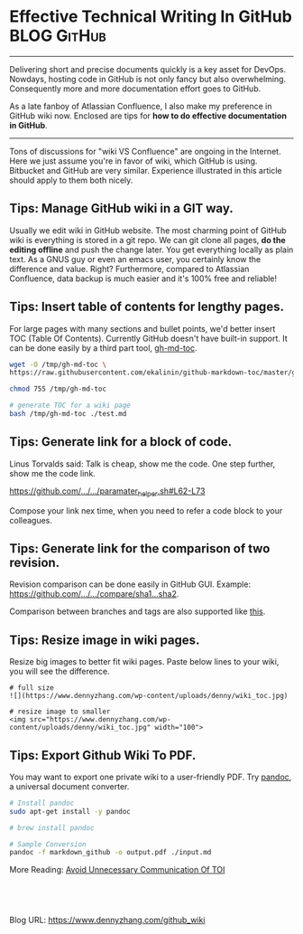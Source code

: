 * Effective Technical Writing In GitHub                         :BLOG:GitHub:
  :PROPERTIES:
  :type:     DevOps, Git
  :END:
---------------------------------------------------------------------
Delivering short and precise documents quickly is a key asset for DevOps. Nowdays, hosting code in GitHub is not only fancy but also overwhelming. Consequently more and more documentation effort goes to GitHub.

As a late fanboy of Atlassian Confluence, I also make my preference in GitHub wiki now. Enclosed are tips for **how to do effective documentation in GitHub**.

[[image-blog:GitHub WIKI][https://www.dennyzhang.com/wp-content/uploads/denny/github_wiki.png]]
---------------------------------------------------------------------
Tons of discussions for "wiki VS Confluence" are ongoing in the Internet. Here we just assume you're in favor of wiki, which GitHub is using. Bitbucket and GitHub are very similar. Experience illustrated in this article should apply to them both nicely.
** Tips: Manage GitHub wiki in a GIT way.
[[image-blog:GitHub clone WIKI][https://www.dennyzhang.com/wp-content/uploads/denny/github_clone_wiki.png]]

Usually we edit wiki in GitHub website. The most charming point of GitHub wiki is everything is stored in a git repo. We can git clone all pages, *do the editing offline* and push the change later. You get everything locally as plain text. As a GNUS guy or even an emacs user, you certainly know the difference and value. Right? Furthermore, compared to Atlassian Confluence, data backup is much easier and it's 100% free and reliable!
** Tips: Insert table of contents for lengthy pages.
[[image-blog:WIKI Table Of Content][https://www.dennyzhang.com/wp-content/uploads/denny/wiki_toc.jpg]]

For large pages with many sections and bullet points, we'd better insert TOC (Table Of Contents). Currently GitHub doesn't have built-in support. It can be done easily by a third part tool, [[https://github.com/ekalinin/github-markdown-toc][gh-md-toc]].
#+BEGIN_SRC sh
wget -O /tmp/gh-md-toc \
https://raw.githubusercontent.com/ekalinin/github-markdown-toc/master/gh-md-toc

chmod 755 /tmp/gh-md-toc

# generate TOC for a wiki page
bash /tmp/gh-md-toc ./test.md
#+END_SRC
** Tips: Generate link for a block of code.
Linus Torvalds said: Talk is cheap, show me the code. One step further, show me the code link.

[[https://github.com/dennyzhang/devops_public/blob/tag_v6/common_library/paramater_helper.sh#L62-L73][https://github.com/.../.../paramater_helper.sh#L62-L73]]

Compose your link nex time, when you need to refer a code block to your colleagues.
** Tips: Generate link for the comparison of two revision.
Revision comparison can be done easily in GitHub GUI. Example: [[https://github.com/dennyzhang/devops_public/compare/d20afb57e5ab7c8c5d3b7dcd2d2bcccd34a857c8...de45e8fbf9c2f1edc086ac1edf38e4992cc5fdfd][https://github.com/.../.../compare/sha1...sha2]].

Comparison between branches and tags are also supported like [[https://github.com/dennyzhang/devops_public/compare][this]].

[[image-blog:GitHub comparison][https://www.dennyzhang.com/wp-content/uploads/denny/github_comparison.png]]
** Tips: Resize image in wiki pages.
Resize big images to better fit wiki pages. Paste below lines to your wiki, you will see the difference.
#+BEGIN_EXAMPLE
# full size
![](https://www.dennyzhang.com/wp-content/uploads/denny/wiki_toc.jpg)

# resize image to smaller
<img src="https://www.dennyzhang.com/wp-content/uploads/denny/wiki_toc.jpg" width="100">
#+END_EXAMPLE
** Tips: Export Github Wiki To PDF.
You may want to export one private wiki to a user-friendly PDF. Try [[http://pandoc.org][pandoc]], a universal document converter.
#+BEGIN_SRC sh
# Install pandoc
sudo apt-get install -y pandoc

# brew install pandoc

# Sample Conversion
pandoc -f markdown_github -o output.pdf ./input.md
#+END_SRC

More Reading: [[https://www.dennyzhang.com/avoid_toi_communication][Avoid Unnecessary Communication Of TOI]]
#+BEGIN_HTML
<a href="https://github.com/dennyzhang/www.dennyzhang.com/tree/master/posts/github_wiki"><img align="right" width="200" height="183" src="https://www.dennyzhang.com/wp-content/uploads/denny/watermark/github.png" /></a>

<div id="the whole thing" style="overflow: hidden;">
<div style="float: left; padding: 5px"> <a href="https://www.linkedin.com/in/dennyzhang001"><img src="https://www.dennyzhang.com/wp-content/uploads/sns/linkedin.png" alt="linkedin" /></a></div>
<div style="float: left; padding: 5px"><a href="https://github.com/dennyzhang"><img src="https://www.dennyzhang.com/wp-content/uploads/sns/github.png" alt="github" /></a></div>
<div style="float: left; padding: 5px"><a href="https://www.dennyzhang.com/slack" target="_blank" rel="nofollow"><img src="https://slack.dennyzhang.com/badge.svg" alt="slack"/></a></div>
</div>

<br/><br/>
<a href="http://makeapullrequest.com" target="_blank" rel="nofollow"><img src="https://img.shields.io/badge/PRs-welcome-brightgreen.svg" alt="PRs Welcome"/></a>
#+END_HTML

Blog URL: https://www.dennyzhang.com/github_wiki
* github                                                  :noexport:Personal:
** send out github pull request
https://github.com/urbandecoder/couchbase/pull/37
- fork to my local repo
- create pull request
** DONE [#A] github generate code review request                  :IMPORTANT:
   CLOSED: [2014-07-17 Thu 16:39]
https://github.com/dennyzhang/server-check/compare/master...env172

There are 2 main work flows when dealing with pull requests:

Pull Request from a forked repository
Pull Request from a branch within a repository

git branch denny
git push origin denny
git checkout denny

git commit -am "avoid logfile truncated when service start"
git push origin denny

https://github.com/TOTVS/chef/pull/1/files
*** web page: Pull Request Tutorial by yangsu
http://yangsu.github.io/pull-request-tutorial/
**** webcontent                                                    :noexport:
#+begin_example
Location: http://yangsu.github.io/pull-request-tutorial/
Pull Request Tutorial

A Visual Guide to Pull Requests

Download .zip Download .tar.gz View on GitHub
---------------------------------------------------------------------------------------------------

Pull Request Tutorial

What is a Pull Request?

From Github's Using Pull Requests Page

    Pull requests let you tell others about changes you've pushed to a GitHub repository. Once a
    pull request is sent, interested parties can review the set of changes, discuss potential
    modifications, and even push follow-up commits if necessary.

Pull Requests are commonly used by teams and organizations collaborating using the Shared
Repository Model, where everyone shares a single repository and topic branches are used to develop
features and isolate changes. Many open source projects on Github use pull requests to manage
changes from contributors as they are useful in providing a way to notify project maintainers about
changes one has made and in initiating code review and general discussion about a set of changes
before being merged into the main branch.

Here's an example pull request from jQuery's github repo.

Creating a Pull Request

There are 2 main work flows when dealing with pull requests:

 1. Pull Request from a forked repository
 2. Pull Request from a branch within a repository

Here we are going to focus on 2.

Creating a Topical Branch

First, we will need to create a branch from the latest commit on master. Make sure your repository
is up to date first using

git pull origin master

Note: git pull does a git fetch followed by a git merge to update the local repo with the remote
repo. For a more detailed explanation, see this stackoverflow post.

To create a branch, use git checkout -b <new-branch-name> [<base-branch-name>], where
base-branch-name is optional and defaults to master. I'm going to create a new branch called
pull-request-demo from the master branch and push it to github.

git checkout -b pull-request-demo
git push origin pull-request-demo

Creating a Pull Request

To create a pull request, you must have changes committed to the your new branch.

Go to the repository page on github. And click on "Pull Request" button in the repo header.

Pull Request Button

Pick the branch you wish to have merged using the "Head branch" dropdown. You should leave the rest
of the fields as is, unless you are working from a remote branch. In that case, just make sure that
the base repo and base branch are set correctly.

Head Branch Dropdown

Enter a title and description for your pull request. Remember you can use Github Flavored Markdown
in the description and comments

Title and Description

Finally, click on the green "Send pull request" button to finish creating the pull request.

Send Pull Request

You should now see an open pull request.

Open Pull Request

Using a Pull Request

You can write comments related to a pull request,

Writing a comment

view all the commits by all contained by a pull request under the commits tab,

Commits tab

or see all the file changes from the pull request across all the commits under the "Files Changed"
tab.

Files Changed

You can event leave a comment on particular lines in the code change simply by hovering to the left
of a line and clicking on the blue note icon.

Comment in line

Merging a Pull Request

Once you and your collaborators are happy with the changes, you start to merge the changes back to
master. There are a few ways to do this.

First, you can use github's "Merge pull request" button at the bottom of your pull request to merge
your changes. This is only available when github can detect that there will be no merge conflicts
with the base branch. If all goes well, you just have to add a commit message and click on "Confirm
Merge" to merge the changes.

Merge pull request buttonConfirm Merge

Merging Locally

If the pull request cannot be merged online due to merge conflicts, or you wish to test things
locally before sending the merge to the repo on Github, you can perform the merge locally instead.

You can find the instruction to do so by clicking the (i) icon on the merge bar.

Merging Instructions

However, there's an alternative that may be better for long standing branches.

Squash, Rebase, and Cherry Pick

In long standing branches, merging can often cause lots problems when updating if changes in a
given branch conflict with changes recently merged into the master branch. If there are many
commits to the same file, git merge may force you to fix the same merge conflicts over and over
again, causing a real headache. While there are many ways to mitigate this issue, such as enabling
git rerere to reuse recorded resolution of conflict merges, squashing a series of related changes
into 1 commit and cherry-picking it into the master is a great solution, especially for topic
branches and isolated features.

There are several advantages of performing merges this way. First, you only have to deal with merge
conflicts once, since all commits are compressed into 1. Second, each commit represents an entire
set of changes required for a feature or task, which makes it easy to pin point bugs and other
problems when they arise and to remove a change set when it's no longer necessary.

There are also disadvantages of squashing commits. First, you will lose the details and information
for each change, as all changes squashed are compressed together. So the net effect is the same.
Second, it can be dangerous and problematic if used incorrectly, such as squashing commits that
have been pushed to the remote server and others depend on for their work. Because squashing is
changing the git history, you can cause many conflicts that way. However, if you are using this
locally or you are the only person working on your branch and you know exactly what you are doing.

To perform this, use the following command

git rebase -i HEAD~10

-i stands for interactive mode and HEAD~10 means to examine the 10 latest commits.

If you see an fatal: Needed a single revision error, this usually means that there are not that
many commits left. Try a lower number.

This will open up an editor with git commit messages that looks something like this:

Git Rebase

There are many options available at this stage. These are detailed in this github help page. Here,
I'm going to simply squash all changes in this pull request into one. Save and close the editor.

Squashing commits

The next screen will pop up asking you to edit your commit messages. You can choose to edit them or
simply continue. Save and close the editor.

Squash Result

Once your squash completes, you can push it to the remote repo. In this case, these squashed
commits have been pushed to the server. However, I'm the only user of this branch and can safely
force push the commit to update the git repo.

git push origin pull-request-demo -f

To merge the commit, we will use git cherry-pick.

Cherry Picking

You are done! Github should detect the changes and update the pull request. You can then marked the
pull request as merged and optionally delete the branch.

Closing a Pull Request

You can simply click on the "Close" button on the pull request to close it. Optionally, you can
delete the branch directly using the "Delete this branch" button.

Closing a Pull Request

Pull Request Tutorial is maintained by yangsu
This page was generated by GitHub Pages. Tactile theme by Jason Long.

#+end_example
** DONE github code block
   CLOSED: [2014-07-15 Tue 17:59]
https://help.github.com/articles/github-flavored-markdown
Fenced code blocks

Standard Markdown converts text with four spaces at the beginning of each line into a code block; GFM also supports fenced blocks. Just wrap your code in ``` (as shown below) and you won't need to indent it by four spaces. Note that although fenced code blocks don't have to be preceded by a blank line-unlike indented code blocks-we recommend placing a blank line before them to make the raw Markdown easier to read.

Here's an example:

```
function test() {
  console.log("notice the blank line before this function?");
}
```
** # --8<-------------------------- separator ------------------------>8--
** DONE github的readme.md链接其它文件: [prop_collector](./prop_collector)
   CLOSED: [2014-01-03 Fri 20:50]
http://stackoverflow.com/questions/7653483/github-relative-link-in-markdown-file
https://github.com/dennyzhang/prop_analysis/blob/denny/README.md
[prop_collector](./prop_collector)
** markdown add table
#+begin_example
| Name                                   | Comment                                                                      |
|:----------------------------------------|------------------------------------------------------------------------------|
| Checkout github                        | https://github.com/dennyzhang/xiaozibao                                       |
| Install mysql-server                   |                                                                              |
| Install mysql-client libmysqlclient-dev|                                                                              |
| Install erlang                         | sudo apt-get install erlang / yum install erlang / brew install erlang
| Install rabbitmq-server                |                                                                              |
#+end_example
** markdown link picture, image
#+begin_example
![](misc/design.jpg)
![](misc/pic1.png)  ![](misc/pic2.png)
#+end_example
** DONE github markdown add a block of pre text
   CLOSED: [2014-06-15 Sun 13:58]

> Blockquotes are very handy in email to emulate reply text.
> This line is part of the same quote.

https://github.com/adam-p/markdown-here/wiki/Markdown-Cheatsheet#blockquotes
#+begin_example
Blockquotes

> Blockquotes are very handy in email to emulate reply text.
> This line is part of the same quote.

Quote break.

> This is a very long line that will still be quoted properly when it wraps. Oh boy let's keep writing to make sure this is long enough to actually wrap for everyone. Oh, you can *put* **Markdown** into a blockquote.
Blockquotes are very handy in email to emulate reply text. This line is part of the same quote.
Quote break.

This is a very long line that will still be quoted properly when it wraps. Oh boy let's keep writing to make sure this is long enough to actually wrap for everyone. Oh, you can put Markdown into a blockquote.
#+end_example
** DONE github markdown bold text
   CLOSED: [2014-06-15 Sun 14:07]
https://github.com/adam-p/markdown-here/wiki/Markdown-Cheatsheet#blockquotes
#+begin_example
Emphasis

Emphasis, aka italics, with *asterisks* or _underscores_.

Strong emphasis, aka bold, with **asterisks** or __underscores__.

Combined emphasis with **asterisks and _underscores_**.

Strikethrough uses two tildes. ~~Scratch this.~~
#+end_example
** markdown hyperlink
https://github.com/adam-p/markdown-here/wiki/Markdown-Cheatsheet#links
#+begin_example
Links

There are two ways to create links.

[I'm an inline-style link](https://www.google.com)

[I'm an inline-style link with title](https://www.google.com "Google's Homepage")

[I'm a reference-style link][Arbitrary case-insensitive reference text]

[I'm a relative reference to a repository file](../blob/master/LICENSE)

[You can use numbers for reference-style link definitions][1]

Or leave it empty and use the [link text itself]

Some text to show that the reference links can follow later.

#+end_example
** DONE latex http link
   CLOSED: [2014-01-04 Sat 18:02]
  #+LaTeX:\href{http://www.linkedin.com/pub/denny-zhang/23/584/873}{linkedin:DennyZhang}
** DONE github invalid-email-address
   CLOSED: [2014-09-27 Sat 18:18]
git config user.name "filebat.mark@gmail.com"
git config user.email "<filebat.mark@gmail.com>"
http://linux.goeszen.com/git-push-a-local-commit-to-github-with-your-github-username.html
http://stackoverflow.com/questions/6942196/hggit-invalid-email-address-at-github>
#+begin_example
root@localhost:/home/denny/chef/cookbooks/build-iso/files/default/fluig_build_iso# git config --list
core.repositoryformatversion=0
core.filemode=true
core.bare=false
core.logallrefupdates=true
remote.origin.fetch=+refs/heads/*:refs/remotes/origin/*
remote.origin.url=git@github.com:TOTVS/chef.git
branch.master.remote=origin
branch.master.merge=refs/heads/master
branch.chef-2.0.remote=origin
branch.chef-2.0.merge=refs/heads/chef-2.0
#+end_example
** TODO github wiki: embeded wiki to reduce code duplication
** TODO github wiki word wrap
https://github.com/TOTVS/mdmdevops/wiki/How-To-Deploy-a-High-Availability-MDM-Cluster-Env
** TODO markdown set table width
** #  --8<-------------------------- separator ------------------------>8--
** DONE backup wiki
   CLOSED: [2016-09-01 Thu 08:08]
** DONE GitHub wiki: image size issue
   CLOSED: [2016-08-31 Wed 16:03]
https://github.com/TOTVS/mdmdevops/wiki/DB-Backup-In-Prod-Env
http://stackoverflow.com/questions/14675913/how-to-change-image-size-markdown

<img src="https://github.com/favicon.ico" width="48">
http://stackoverflow.com/questions/24383700/resize-image-in-the-wiki-of-github-using-markdown
** DONE GitHub wiki: Insert table of contents TOC
   CLOSED: [2016-05-31 Tue 08:00]
gh-md-toc test.md

https://github.com/isaacs/github/issues/215
https://github.com/ekalinin/github-markdown-toc

https://github.com/TOTVS/mdmdevops/wiki/How-To-Deploy-a-High-Availability-MDM-Cluster-Env

#+BEGIN_EXAMPLE
Table of contents
=================

  * [gh-md-toc](#gh-md-toc)
  * [Table of contents](#table-of-contents)
  * [Installation](#installation)
  * [Usage](#usage)
    * [STDIN](#stdin)
    * [Local files](#local-files)
    * [Remote files](#remote-files)
    * [Multiple files](#multiple-files)
    * [Combo](#combo)
  * [Tests](#tests)
  * [Dependency](#dependency)
#+END_EXAMPLE
** DONE GitHub compare two revision: https://github.com/TOTVS/mdm/compare/d401bcfb3e0f4f31a0780a87f8d665665456fcff...449255ced289769c7d7215f85bdafc7fceed6811
   CLOSED: [2016-06-02 Thu 10:05]
** DONE GitHub Links to a block of Code
   CLOSED: [2014-07-17 Thu 16:39]
https://github.com/garethr/booky/blob/08615163198a2b51353aeba07f25ec9ed477d60c/src/booky/lib/builder.py#L17-24
** #  --8<-------------------------- separator ------------------------>8--
** TODO GitHub wiki: don't re-number bullet points
https://github.com/TOTVS/mdmdevops/wiki/DB-Backup-In-Prod-Env#deploy-all-in-one-mdm-env-and-resize-couchbase
https://github.com/TOTVS/mdmdevops/wiki/Advanced-Questions-About-Deployment#question-how-to-add-more-nodes-to-existing-cluster
** TODO GitHub wiki: block width
https://github.com/TOTVS/mdmdevops/wiki/DB-Backup-In-Prod-Env#fire-drill-for-prod-env-backuprestore
DigitalOcean Download backupset:11 min
** DONE github: export github wiki to pdf: pandoc
   CLOSED: [2016-09-01 Thu 21:01]
http://pandoc.org

http://www.markdowntopdf.com
https://atom.io/packages/markdown-pdf
** DONE Fail to add github deploy key: Key is already in use: one deploy key for one repository
   CLOSED: [2016-10-06 Thu 10:26]
https://help.github.com/articles/error-key-already-in-use/
http://stackoverflow.com/questions/11656134/github-deploy-keys-how-do-i-authorize-more-than-one-repository-for-a-single-mac

Once a key has been attached to one repository as a deploy key, it cannot be used on another repository.
** DONE checkout two github repos using different ssh key
   CLOSED: [2016-10-06 Thu 10:31]
http://stackoverflow.com/questions/11656134/github-deploy-keys-how-do-i-authorize-more-than-one-repository-for-a-single-mac

vim /root/.ssh/config

Host fake-hostname-foo.github.com
    Hostname github.com
    IdentityFile ~/.ssh/id_rsa-foo

git clone git@fake-hostname-foo.github.com
** github add color
- ![#f03c15](http://placehold.it/15/f03c15/000000?text=+) `#f03c15`
** CANCELED github wiki table numbering auto incre: https://github.com/TOTVS/mdmdevops/wiki/MDM-Explore-Env-In-Linode
   CLOSED: [2016-12-22 Thu 10:34]
# Machine List In Linode For Explore env
| Linode         | Coordinator |              IP | Machine Flavor                           | Hostname            |
| :------------- | ----------- |      ---------- | ----------------------------             | ---------           |
| linode2437394  | Chinwei     |     45.33.104.7 | 2 Cores / 4G RAM / 48G Disk / 3TB XFER   | explorejenkins      |
| linode2437391  | Chinwei     |    45.56.88.250 | 2 Cores / 4G RAM / 48G Disk / 3TB XFER   | exploreloadbalancer |
| linode2437172  | Chinwei     |    45.56.95.149 | 6 Cores / 12G RAM / 192G Disk / 8TB XFER | exploreapp          |
| linode2437241  | Chinwei     |   50.116.11.120 | 6 Cores / 12G RAM / 192G Disk / 8TB XFER | exploreworker       |
| linode2478848  | Chinwei     |    23.92.24.214 | 6 Cores / 12G RAM / 192G Disk / 8TB XFER | exploreworker2      |
| linode2478849  | Chinwei     |    23.239.4.218 | 6 Cores / 12G RAM / 192G Disk / 8TB XFER | exploreworker3      |
| linode2437228  | Chinwei     |  173.230.144.20 | 6 Cores / 12G RAM / 192G Disk / 8TB XFER | explorecb1          |
| linode2437229  | Chinwei     | 173.230.152.155 | 6 Cores / 12G RAM / 192G Disk / 8TB XFER | explorecb2          |
** TODO github search with exact pattern
** DONE github cross out lines: Use ~~tildes around the words~~.
   CLOSED: [2017-01-11 Wed 16:10]
** DONE Transfer issues from one repo to other: Export or import issue data
   CLOSED: [2017-02-09 Thu 16:06]
https://confluence.atlassian.com/bitbucket/export-or-import-issue-data-330797432.html
https://confluence.atlassian.com/bitbucket/export-or-import-issue-data-330797432.html

https://bitbucket.org/site/master/issues/8043/transfer-issues-from-one-repo-to-other
** TODO bitbucket hyperlink doesn't work

* org-mode configuration                                           :noexport:
#+STARTUP: overview customtime noalign logdone showall
#+DESCRIPTION: 
#+KEYWORDS: 
#+AUTHOR: Denny Zhang
#+EMAIL:  denny@dennyzhang.com
#+TAGS: noexport(n)
#+PRIORITIES: A D C
#+OPTIONS:   H:3 num:t toc:nil \n:nil @:t ::t |:t ^:t -:t f:t *:t <:t
#+OPTIONS:   TeX:t LaTeX:nil skip:nil d:nil todo:t pri:nil tags:not-in-toc
#+EXPORT_EXCLUDE_TAGS: exclude noexport
#+SEQ_TODO: TODO HALF ASSIGN | DONE BYPASS DELEGATE CANCELED DEFERRED
#+LINK_UP:   
#+LINK_HOME: 
